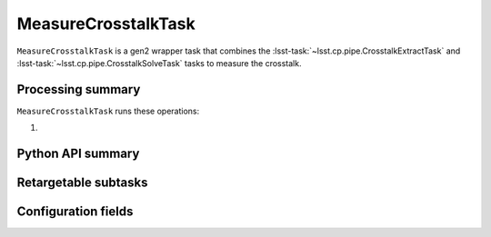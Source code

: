 .. lsst-task-topic:: lsst.cp.pipe.MeasureCrosstalkTask

####################
MeasureCrosstalkTask
####################

``MeasureCrosstalkTask`` is a gen2 wrapper task that combines the :lsst-task:`~lsst.cp.pipe.CrosstalkExtractTask` and :lsst-task:`~lsst.cp.pipe.CrosstalkSolveTask` tasks to measure the crosstalk.

.. _lsst.cp.pipe.MeasureCrosstalkTask-processing-summary:

Processing summary
==================

``MeasureCrosstalkTask`` runs these operations:

#.

.. _lsst.cp.pipe.MeasureCrosstalkTask-api:

Python API summary
==================

.. lsst-task-api-summary:: lsst.cp.pipe.MeasureCrosstalkTask

.. _lsst.cp.pipe.MeasureCrosstalkTask-subtasks:

Retargetable subtasks
=====================

.. lsst-task-config-subtasks:: lsst.cp.pipe.MeasureCrosstalkTask

.. _lsst.cp.pipe.MeasureCrosstalkTask-configs:

Configuration fields
====================

.. lsst-task-config-fields:: lsst.cp.pipe.MeasureCrosstalkTask
